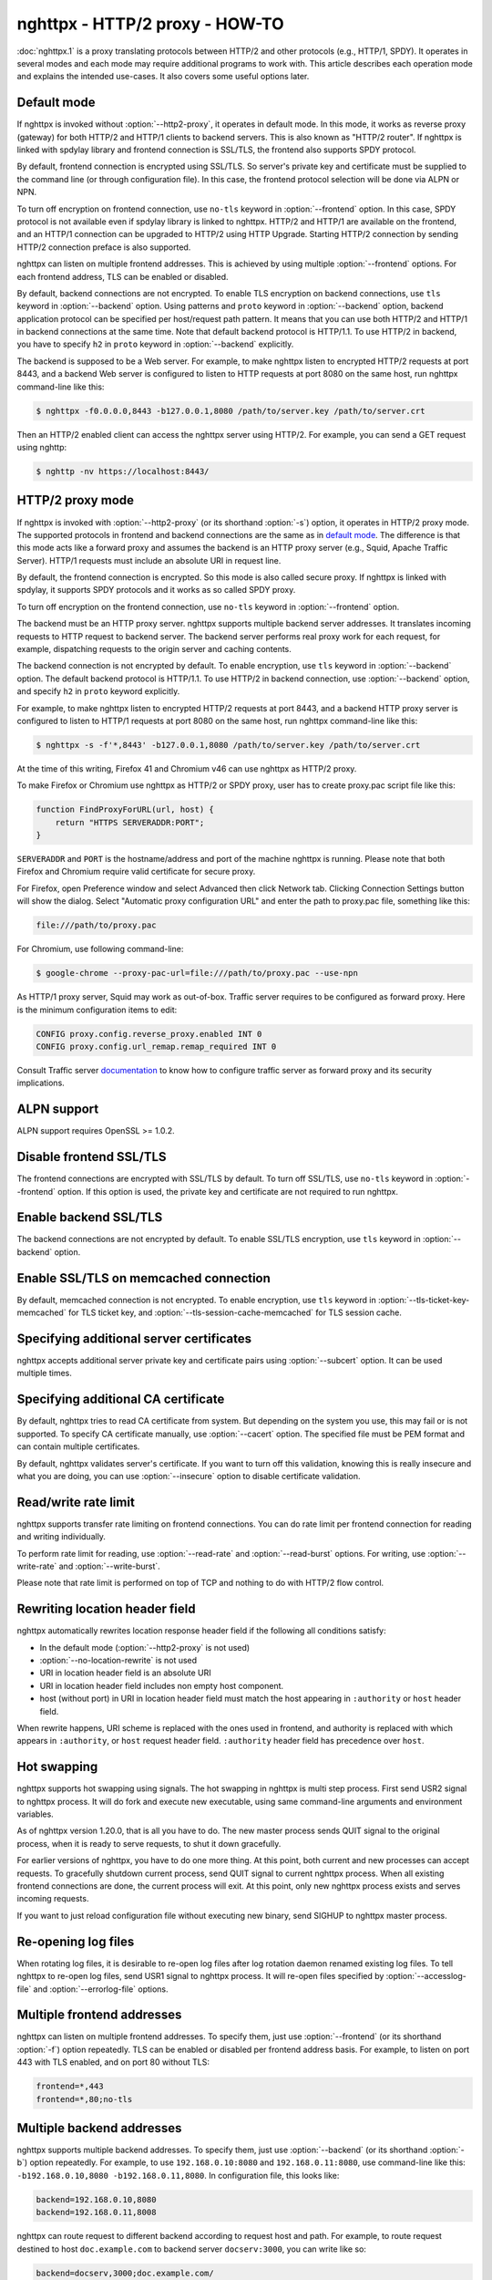.. program:: nghttpx

nghttpx - HTTP/2 proxy - HOW-TO
===============================

:doc:`nghttpx.1` is a proxy translating protocols between HTTP/2 and
other protocols (e.g., HTTP/1, SPDY).  It operates in several modes
and each mode may require additional programs to work with.  This
article describes each operation mode and explains the intended
use-cases.  It also covers some useful options later.

Default mode
------------

If nghttpx is invoked without :option:`--http2-proxy`, it operates in
default mode.  In this mode, it works as reverse proxy (gateway) for
both HTTP/2 and HTTP/1 clients to backend servers.  This is also known
as "HTTP/2 router".  If nghttpx is linked with spdylay library and
frontend connection is SSL/TLS, the frontend also supports SPDY
protocol.

By default, frontend connection is encrypted using SSL/TLS.  So
server's private key and certificate must be supplied to the command
line (or through configuration file).  In this case, the frontend
protocol selection will be done via ALPN or NPN.

To turn off encryption on frontend connection, use ``no-tls`` keyword
in :option:`--frontend` option.  In this case, SPDY protocol is not
available even if spdylay library is linked to nghttpx.  HTTP/2 and
HTTP/1 are available on the frontend, and an HTTP/1 connection can be
upgraded to HTTP/2 using HTTP Upgrade.  Starting HTTP/2 connection by
sending HTTP/2 connection preface is also supported.

nghttpx can listen on multiple frontend addresses.  This is achieved
by using multiple :option:`--frontend` options.  For each frontend
address, TLS can be enabled or disabled.

By default, backend connections are not encrypted.  To enable TLS
encryption on backend connections, use ``tls`` keyword in
:option:`--backend` option.  Using patterns and ``proto`` keyword in
:option:`--backend` option, backend application protocol can be
specified per host/request path pattern.  It means that you can use
both HTTP/2 and HTTP/1 in backend connections at the same time.  Note
that default backend protocol is HTTP/1.1.  To use HTTP/2 in backend,
you have to specify ``h2`` in ``proto`` keyword in :option:`--backend`
explicitly.

The backend is supposed to be a Web server.  For example, to make
nghttpx listen to encrypted HTTP/2 requests at port 8443, and a
backend Web server is configured to listen to HTTP requests at port
8080 on the same host, run nghttpx command-line like this:

.. code-block:: text

    $ nghttpx -f0.0.0.0,8443 -b127.0.0.1,8080 /path/to/server.key /path/to/server.crt

Then an HTTP/2 enabled client can access the nghttpx server using HTTP/2.  For
example, you can send a GET request using nghttp:

.. code-block:: text

    $ nghttp -nv https://localhost:8443/

HTTP/2 proxy mode
-----------------

If nghttpx is invoked with :option:`--http2-proxy` (or its shorthand
:option:`-s`) option, it operates in HTTP/2 proxy mode.  The supported
protocols in frontend and backend connections are the same as in `default
mode`_.  The difference is that this mode acts like a forward proxy and
assumes the backend is an HTTP proxy server (e.g., Squid, Apache Traffic
Server).  HTTP/1 requests must include an absolute URI in request line.

By default, the frontend connection is encrypted.  So this mode is also
called secure proxy.  If nghttpx is linked with spdylay, it supports
SPDY protocols and it works as so called SPDY proxy.

To turn off encryption on the frontend connection, use ``no-tls`` keyword
in :option:`--frontend` option.

The backend must be an HTTP proxy server.  nghttpx supports multiple
backend server addresses.  It translates incoming requests to HTTP
request to backend server.  The backend server performs real proxy
work for each request, for example, dispatching requests to the origin
server and caching contents.

The backend connection is not encrypted by default.  To enable
encryption, use ``tls`` keyword in :option:`--backend` option.  The
default backend protocol is HTTP/1.1.  To use HTTP/2 in backend
connection, use :option:`--backend` option, and specify ``h2`` in
``proto`` keyword explicitly.

For example, to make nghttpx listen to encrypted HTTP/2 requests at
port 8443, and a backend HTTP proxy server is configured to listen to
HTTP/1 requests at port 8080 on the same host, run nghttpx command-line
like this:

.. code-block:: text

    $ nghttpx -s -f'*,8443' -b127.0.0.1,8080 /path/to/server.key /path/to/server.crt

At the time of this writing, Firefox 41 and Chromium v46 can use
nghttpx as HTTP/2 proxy.

To make Firefox or Chromium use nghttpx as HTTP/2 or SPDY proxy, user
has to create proxy.pac script file like this:

.. code-block:: javascript

    function FindProxyForURL(url, host) {
        return "HTTPS SERVERADDR:PORT";
    }

``SERVERADDR`` and ``PORT`` is the hostname/address and port of the
machine nghttpx is running.  Please note that both Firefox and
Chromium require valid certificate for secure proxy.

For Firefox, open Preference window and select Advanced then click
Network tab.  Clicking Connection Settings button will show the
dialog.  Select "Automatic proxy configuration URL" and enter the path
to proxy.pac file, something like this:

.. code-block:: text

    file:///path/to/proxy.pac

For Chromium, use following command-line:

.. code-block:: text

    $ google-chrome --proxy-pac-url=file:///path/to/proxy.pac --use-npn

As HTTP/1 proxy server, Squid may work as out-of-box.  Traffic server
requires to be configured as forward proxy.  Here is the minimum
configuration items to edit:

.. code-block:: text

    CONFIG proxy.config.reverse_proxy.enabled INT 0
    CONFIG proxy.config.url_remap.remap_required INT 0

Consult Traffic server `documentation
<http://trafficserver.readthedocs.org/en/latest/admin-guide/configuration/transparent-forward-proxying.en.html>`_
to know how to configure traffic server as forward proxy and its
security implications.

ALPN support
------------

ALPN support requires OpenSSL >= 1.0.2.

Disable frontend SSL/TLS
------------------------

The frontend connections are encrypted with SSL/TLS by default.  To
turn off SSL/TLS, use ``no-tls`` keyword in :option:`--frontend`
option.  If this option is used, the private key and certificate are
not required to run nghttpx.

Enable backend SSL/TLS
----------------------

The backend connections are not encrypted by default.  To enable
SSL/TLS encryption, use ``tls`` keyword in :option:`--backend` option.

Enable SSL/TLS on memcached connection
--------------------------------------

By default, memcached connection is not encrypted.  To enable
encryption, use ``tls`` keyword in
:option:`--tls-ticket-key-memcached` for TLS ticket key, and
:option:`--tls-session-cache-memcached` for TLS session cache.

Specifying additional server certificates
-----------------------------------------

nghttpx accepts additional server private key and certificate pairs
using :option:`--subcert` option.  It can be used multiple times.

Specifying additional CA certificate
------------------------------------

By default, nghttpx tries to read CA certificate from system.  But
depending on the system you use, this may fail or is not supported.
To specify CA certificate manually, use :option:`--cacert` option.
The specified file must be PEM format and can contain multiple
certificates.

By default, nghttpx validates server's certificate.  If you want to
turn off this validation, knowing this is really insecure and what you
are doing, you can use :option:`--insecure` option to disable
certificate validation.

Read/write rate limit
---------------------

nghttpx supports transfer rate limiting on frontend connections.  You
can do rate limit per frontend connection for reading and writing
individually.

To perform rate limit for reading, use :option:`--read-rate` and
:option:`--read-burst` options.  For writing, use
:option:`--write-rate` and :option:`--write-burst`.

Please note that rate limit is performed on top of TCP and nothing to
do with HTTP/2 flow control.

Rewriting location header field
-------------------------------

nghttpx automatically rewrites location response header field if the
following all conditions satisfy:

* In the default mode (:option:`--http2-proxy` is not used)
* :option:`--no-location-rewrite` is not used
* URI in location header field is an absolute URI
* URI in location header field includes non empty host component.
* host (without port) in URI in location header field must match the
  host appearing in ``:authority`` or ``host`` header field.

When rewrite happens, URI scheme is replaced with the ones used in
frontend, and authority is replaced with which appears in
``:authority``, or ``host`` request header field.  ``:authority``
header field has precedence over ``host``.

Hot swapping
------------

nghttpx supports hot swapping using signals.  The hot swapping in
nghttpx is multi step process.  First send USR2 signal to nghttpx
process.  It will do fork and execute new executable, using same
command-line arguments and environment variables.

As of nghttpx version 1.20.0, that is all you have to do.  The new
master process sends QUIT signal to the original process, when it is
ready to serve requests, to shut it down gracefully.

For earlier versions of nghttpx, you have to do one more thing.  At
this point, both current and new processes can accept requests.  To
gracefully shutdown current process, send QUIT signal to current
nghttpx process.  When all existing frontend connections are done, the
current process will exit.  At this point, only new nghttpx process
exists and serves incoming requests.

If you want to just reload configuration file without executing new
binary, send SIGHUP to nghttpx master process.

Re-opening log files
--------------------

When rotating log files, it is desirable to re-open log files after
log rotation daemon renamed existing log files.  To tell nghttpx to
re-open log files, send USR1 signal to nghttpx process.  It will
re-open files specified by :option:`--accesslog-file` and
:option:`--errorlog-file` options.

Multiple frontend addresses
---------------------------

nghttpx can listen on multiple frontend addresses.  To specify them,
just use :option:`--frontend` (or its shorthand :option:`-f`) option
repeatedly.  TLS can be enabled or disabled per frontend address
basis.  For example, to listen on port 443 with TLS enabled, and on
port 80 without TLS:

.. code-block:: text

   frontend=*,443
   frontend=*,80;no-tls


Multiple backend addresses
--------------------------

nghttpx supports multiple backend addresses.  To specify them, just
use :option:`--backend` (or its shorthand :option:`-b`) option
repeatedly.  For example, to use ``192.168.0.10:8080`` and
``192.168.0.11:8080``, use command-line like this:
``-b192.168.0.10,8080 -b192.168.0.11,8080``.  In configuration file,
this looks like:

.. code-block:: text

   backend=192.168.0.10,8080
   backend=192.168.0.11,8008

nghttpx can route request to different backend according to request
host and path.  For example, to route request destined to host
``doc.example.com`` to backend server ``docserv:3000``, you can write
like so:

.. code-block:: text

   backend=docserv,3000;doc.example.com/

When you write this option in command-line, you should enclose
argument with single or double quotes, since the character ``;`` has a
special meaning in shell.

To route, request to request path ``/foo`` to backend server
``[::1]:8080``, you can write like so:

.. code-block:: text

   backend=::1,8080;/foo

If the last character of path pattern is ``/``, all request paths
which start with that pattern match:

.. code-block:: text

   backend=::1,8080;/bar/

The request path ``/bar/buzz`` matches the ``/bar/``.

You can use ``*`` at the end of the path pattern to make it wildcard
pattern.  ``*`` must match at least one character:

.. code-block:: text

   backend=::1,8080;/sample*

The request path ``/sample1/foo`` matches the ``/sample*`` pattern.

Of course, you can specify both host and request path at the same
time:

.. code-block:: text

   backend=192.168.0.10,8080;example.com/foo

We can use ``*`` in the left most position of host to achieve wildcard
suffix match.  If ``*`` is the left most character, then the remaining
string should match the request host suffix.  ``*`` must match at
least one character.  For example, ``*.example.com`` matches
``www.example.com`` and ``dev.example.com``, and does not match
``example.com`` and ``nghttp2.org``.  The exact match (without ``*``)
always takes precedence over wildcard match.

One important thing you have to remember is that we have to specify
default routing pattern for so called "catch all" pattern.  To write
"catch all" pattern, just specify backend server address, without
pattern.

Usually, host is the value of ``Host`` header field.  In HTTP/2, the
value of ``:authority`` pseudo header field is used.

When you write multiple backend addresses sharing the same routing
pattern, they are used as load balancing.  For example, to use 2
servers ``serv1:3000`` and ``serv2:3000`` for request host
``example.com`` and path ``/myservice``, you can write like so:

.. code-block:: text

   backend=serv1,3000;example.com/myservice
   backend=serv2,3000;example.com/myservice

You can also specify backend application protocol in
:option:`--backend` option using ``proto`` keyword after pattern.
Utilizing this allows ngttpx to route certain request to HTTP/2, other
requests to HTTP/1.  For example, to route requests to ``/ws/`` in
backend HTTP/1.1 connection, and use backend HTTP/2 for other
requests, do this:

.. code-block:: text

   backend=serv1,3000;/;proto=h2
   backend=serv1,3000;/ws/;proto=http/1.1

The default backend protocol is HTTP/1.1.

TLS can be enabled per pattern basis:

.. code-block:: text

   backend=serv1,8443;/;proto=h2;tls
   backend=serv2,8080;/ws/;proto=http/1.1

In the above case, connection to serv1 will be encrypted by TLS.  On
the other hand, connection to serv2 will not be encrypted by TLS.

Dynamic hostname lookup
-----------------------

By default, nghttpx performs backend hostname lookup at start up, or
configuration reload, and keeps using them in its entire session.  To
make nghttpx perform hostname lookup dynamically, use ``dns``
parameter in :option:`--backend` option, like so:

.. code-block:: text

   backend=foo.example.com,80;;dns

nghttpx will cache resolved addresses for certain period of time.  To
change this cache period, use :option:`--dns-cache-timeout`.

Enable PROXY protocol
---------------------

PROXY protocol can be enabled per frontend.  In order to enable PROXY
protocol, use ``proxyproto`` parameter in :option:`--frontend` option,
like so:

.. code-block:: text

   frontend=*,443;proxyproto

Session affinity
----------------

Two kinds of session affinity are available: client IP, and HTTP
Cookie.

To enable client IP based affinity, specify ``affinity=ip`` parameter
in :option:`--backend` option.  If PROXY protocol is enabled, then an
address obtained from PROXY protocol is taken into consideration.

To enable HTTP Cookie based affinity, specify ``affinity=cookie``
parameter, and specify a name of cookie in ``affinity-cookie-name``
parameter.  Optionally, a Path attribute can be specified in
``affinity-cookie-path`` parameter:

.. code-block:: text

   backend=127.0.0.1,3000;;affinity=cookie;affinity-cookie-name=nghttpxlb;affinity-cookie-path=/

Secure attribute of cookie is set if client connection is protected by
TLS.

PSK cipher suites
-----------------

nghttpx supports pre-shared key (PSK) cipher suites for both frontend
and backend TLS connections.  For frontend connection, use
:option:`--psk-secrets` option to specify a file which contains PSK
identity and secrets.  The format of the file is
``<identity>:<hex-secret>``, where ``<identity>`` is PSK identity, and
``<hex-secret>`` is PSK secret in hex, like so:

.. code-block:: text

   client1:9567800e065e078085c241d54a01c6c3f24b3bab71a606600f4c6ad2c134f3b9
   client2:b1376c3f8f6dcf7c886c5bdcceecd1e6f1d708622b6ddd21bda26ebd0c0bca99

nghttpx server accepts any of the identity and secret pairs in the
file.  The default cipher suite list does not contain PSK cipher
suites.  In order to use PSK, PSK cipher suite must be enabled by
using :option:`--ciphers` option.  The desired PSK cipher suite may be
listed in `HTTP/2 cipher black list
<https://tools.ietf.org/html/rfc7540#appendix-A>`_.  In order to use
such PSK cipher suite with HTTP/2, disable HTTP/2 cipher black list by
using :option:`--no-http2-cipher-black-list` option.  But you should
understand its implications.

At the time of writing, even if only PSK cipher suites are specified
in :option:`--ciphers` option, certificate and private key are still
required.

For backend connection, use :option:`--client-psk-secrets` option to
specify a file which contains single PSK identity and secret.  The
format is the same as the file used by :option:`--psk-secrets`
described above, but only first identity and secret pair is solely
used, like so:

.. code-block:: text

   client2:b1376c3f8f6dcf7c886c5bdcceecd1e6f1d708622b6ddd21bda26ebd0c0bca99

The default cipher suite list does not contain PSK cipher suites.  In
order to use PSK, PSK cipher suite must be enabled by using
:option:`--client-ciphers` option.  The desired PSK cipher suite may
be listed in `HTTP/2 cipher black list
<https://tools.ietf.org/html/rfc7540#appendix-A>`_.  In order to use
such PSK cipher suite with HTTP/2, disable HTTP/2 cipher black list by
using :option:`--client-no-http2-cipher-black-list` option.  But you
should understand its implications.

Migration from nghttpx v1.18.x or earlier
-----------------------------------------

As of nghttpx v1.19.0, :option:`--ciphers` option only changes cipher
list for frontend TLS connection.  In order to change cipher list for
backend connection, use :option:`--client-ciphers` option.

Similarly, :option:`--no-http2-cipher-black-list` option only disables
HTTP/2 cipher black list for frontend connection.  In order to disable
HTTP/2 cipher black list for backend connection, use
:option:`--client-no-http2-cipher-black-list` option.

``--accept-proxy-protocol`` option was deprecated.  Instead, use
``proxyproto`` parameter in :option:`--frontend` option to enable
PROXY protocol support per frontend.

Migration from nghttpx v1.8.0 or earlier
----------------------------------------

As of nghttpx 1.9.0, ``--frontend-no-tls`` and ``--backend-no-tls``
have been removed.

To disable encryption on frontend connection, use ``no-tls`` keyword
in :option:`--frontend` potion:

.. code-block:: text

   frontend=*,3000;no-tls

The TLS encryption is now disabled on backend connection in all modes
by default.  To enable encryption on backend connection, use ``tls``
keyword in :option:`--backend` option:

.. code-block:: text

   backend=127.0.0.1,8080;tls

As of nghttpx 1.9.0, ``--http2-bridge``, ``--client`` and
``--client-proxy`` options have been removed.  These functionality can
be used using combinations of options.

Use following option instead of ``--http2-bridge``:

.. code-block:: text

   backend=<ADDR>,<PORT>;;proto=h2;tls

Use following options instead of ``--client``:

.. code-block:: text

   frontend=<ADDR>,<PORT>;no-tls
   backend=<ADDR>,<PORT>;;proto=h2;tls

Use following options instead of ``--client-proxy``:

.. code-block:: text

   http2-proxy=yes
   frontend=<ADDR>,<PORT>;no-tls
   backend=<ADDR>,<PORT>;;proto=h2;tls

We also removed ``--backend-http2-connections-per-worker`` option.  It
was present because previously the number of backend h2 connection was
statically configured, and defaulted to 1.  Now the number of backend
h2 connection is increased on demand.  We know the maximum number of
concurrent streams per connection.  When we push as many request as
the maximum concurrency to the one connection, we create another new
connection so that we can distribute load and avoid delay the request
processing.  This is done automatically without any configuration.
